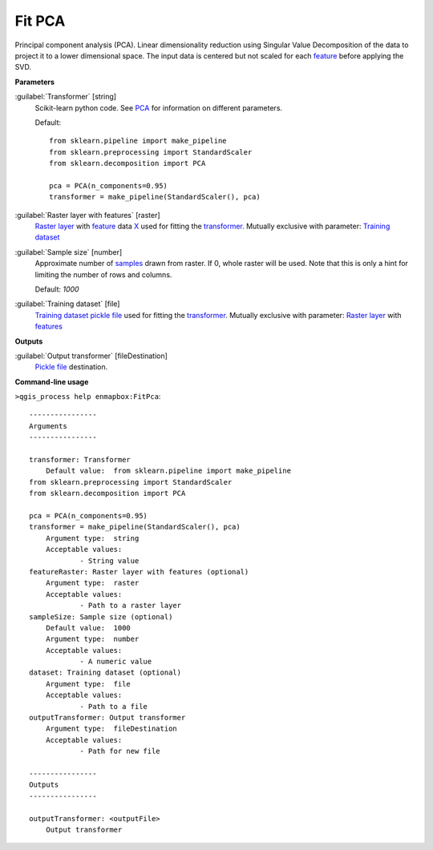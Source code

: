 .. _Fit PCA:

Fit PCA
========

Principal component analysis (PCA).
Linear dimensionality reduction using Singular Value Decomposition of the data to project it to a lower dimensional space. The input data is centered but not scaled for each `feature <https://enmap-box.readthedocs.io/en/latest/general/glossary.html#term-feature>`_ before applying the SVD.

**Parameters**


:guilabel:`Transformer` [string]
    Scikit-learn python code. See `PCA <https://scikit-learn.org/stable/modules/generated/sklearn.decomposition.PCA.html>`_ for information on different parameters.

    Default::

        from sklearn.pipeline import make_pipeline
        from sklearn.preprocessing import StandardScaler
        from sklearn.decomposition import PCA
        
        pca = PCA(n_components=0.95)
        transformer = make_pipeline(StandardScaler(), pca)

:guilabel:`Raster layer with features` [raster]
    `Raster layer <https://enmap-box.readthedocs.io/en/latest/general/glossary.html#term-raster-layer>`_ with `feature <https://enmap-box.readthedocs.io/en/latest/general/glossary.html#term-feature>`_ data `X <https://enmap-box.readthedocs.io/en/latest/general/glossary.html#term-x>`_ used for fitting the `transformer <https://enmap-box.readthedocs.io/en/latest/general/glossary.html#term-transformer>`_. Mutually exclusive with parameter: `Training dataset <https://enmap-box.readthedocs.io/en/latest/general/glossary.html#term-training-dataset>`_


:guilabel:`Sample size` [number]
    Approximate number of `samples <https://enmap-box.readthedocs.io/en/latest/general/glossary.html#term-sample>`_ drawn from raster. If 0, whole raster will be used. Note that this is only a hint for limiting the number of rows and columns.

    Default: *1000*


:guilabel:`Training dataset` [file]
    `Training dataset <https://enmap-box.readthedocs.io/en/latest/general/glossary.html#term-training-dataset>`_ `pickle file <https://enmap-box.readthedocs.io/en/latest/general/glossary.html#term-pickle-file>`_ used for fitting the `transformer <https://enmap-box.readthedocs.io/en/latest/general/glossary.html#term-transformer>`_. Mutually exclusive with parameter: `Raster layer <https://enmap-box.readthedocs.io/en/latest/general/glossary.html#term-raster-layer>`_ with `features <https://enmap-box.readthedocs.io/en/latest/general/glossary.html#term-feature>`_

**Outputs**


:guilabel:`Output transformer` [fileDestination]
    `Pickle file <https://enmap-box.readthedocs.io/en/latest/general/glossary.html#term-pickle-file>`_ destination.

**Command-line usage**

``>qgis_process help enmapbox:FitPca``::

    ----------------
    Arguments
    ----------------
    
    transformer: Transformer
    	Default value:	from sklearn.pipeline import make_pipeline
    from sklearn.preprocessing import StandardScaler
    from sklearn.decomposition import PCA
    
    pca = PCA(n_components=0.95)
    transformer = make_pipeline(StandardScaler(), pca)
    	Argument type:	string
    	Acceptable values:
    		- String value
    featureRaster: Raster layer with features (optional)
    	Argument type:	raster
    	Acceptable values:
    		- Path to a raster layer
    sampleSize: Sample size (optional)
    	Default value:	1000
    	Argument type:	number
    	Acceptable values:
    		- A numeric value
    dataset: Training dataset (optional)
    	Argument type:	file
    	Acceptable values:
    		- Path to a file
    outputTransformer: Output transformer
    	Argument type:	fileDestination
    	Acceptable values:
    		- Path for new file
    
    ----------------
    Outputs
    ----------------
    
    outputTransformer: <outputFile>
    	Output transformer
    
    